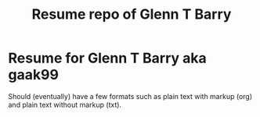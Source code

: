 #+TITLE: Resume repo of Glenn T Barry
#+Created: apr18

* Resume for Glenn T Barry aka gaak99

Should (eventually) have a few formats such as plain text with markup (org) and plain text without markup (txt).
